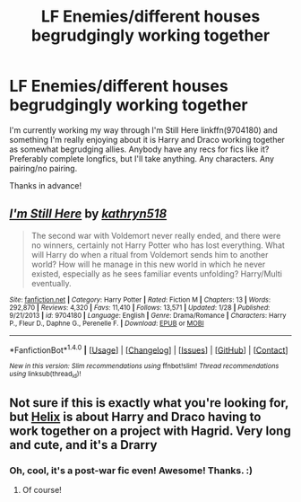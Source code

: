 #+TITLE: LF Enemies/different houses begrudgingly working together

* LF Enemies/different houses begrudgingly working together
:PROPERTIES:
:Author: BlubberTub
:Score: 3
:DateUnix: 1497175352.0
:DateShort: 2017-Jun-11
:FlairText: Request
:END:
I'm currently working my way through I'm Still Here linkffn(9704180) and something I'm really enjoying about it is Harry and Draco working together as somewhat begrudging allies. Anybody have any recs for fics like it? Preferably complete longfics, but I'll take anything. Any characters. Any pairing/no pairing.

Thanks in advance!


** [[http://www.fanfiction.net/s/9704180/1/][*/I'm Still Here/*]] by [[https://www.fanfiction.net/u/4404355/kathryn518][/kathryn518/]]

#+begin_quote
  The second war with Voldemort never really ended, and there were no winners, certainly not Harry Potter who has lost everything. What will Harry do when a ritual from Voldemort sends him to another world? How will he manage in this new world in which he never existed, especially as he sees familiar events unfolding? Harry/Multi eventually.
#+end_quote

^{/Site/: [[http://www.fanfiction.net/][fanfiction.net]] *|* /Category/: Harry Potter *|* /Rated/: Fiction M *|* /Chapters/: 13 *|* /Words/: 292,870 *|* /Reviews/: 4,320 *|* /Favs/: 11,410 *|* /Follows/: 13,571 *|* /Updated/: 1/28 *|* /Published/: 9/21/2013 *|* /id/: 9704180 *|* /Language/: English *|* /Genre/: Drama/Romance *|* /Characters/: Harry P., Fleur D., Daphne G., Perenelle F. *|* /Download/: [[http://www.ff2ebook.com/old/ffn-bot/index.php?id=9704180&source=ff&filetype=epub][EPUB]] or [[http://www.ff2ebook.com/old/ffn-bot/index.php?id=9704180&source=ff&filetype=mobi][MOBI]]}

--------------

*FanfictionBot*^{1.4.0} *|* [[[https://github.com/tusing/reddit-ffn-bot/wiki/Usage][Usage]]] | [[[https://github.com/tusing/reddit-ffn-bot/wiki/Changelog][Changelog]]] | [[[https://github.com/tusing/reddit-ffn-bot/issues/][Issues]]] | [[[https://github.com/tusing/reddit-ffn-bot/][GitHub]]] | [[[https://www.reddit.com/message/compose?to=tusing][Contact]]]

^{/New in this version: Slim recommendations using/ ffnbot!slim! /Thread recommendations using/ linksub(thread_id)!}
:PROPERTIES:
:Author: FanfictionBot
:Score: 1
:DateUnix: 1497175373.0
:DateShort: 2017-Jun-11
:END:


** Not sure if this is exactly what you're looking for, but [[http://archiveofourown.org/works/3114812/chapters/6748463][Helix]] is about Harry and Draco having to work together on a project with Hagrid. Very long and cute, and it's a Drarry
:PROPERTIES:
:Score: 1
:DateUnix: 1497176631.0
:DateShort: 2017-Jun-11
:END:

*** Oh, cool, it's a post-war fic even! Awesome! Thanks. :)
:PROPERTIES:
:Author: BlubberTub
:Score: 1
:DateUnix: 1497201051.0
:DateShort: 2017-Jun-11
:END:

**** Of course!
:PROPERTIES:
:Score: 1
:DateUnix: 1497205263.0
:DateShort: 2017-Jun-11
:END:
